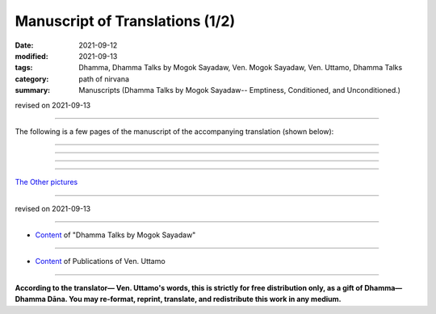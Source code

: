 ===================================
Manuscript of Translations (1/2)
===================================

:date: 2021-09-12
:modified: 2021-09-13
:tags: Dhamma, Dhamma Talks by Mogok Sayadaw, Ven. Mogok Sayadaw, Ven. Uttamo, Dhamma Talks
:category: path of nirvana
:summary: Manuscripts (Dhamma Talks by Mogok Sayadaw-- Emptiness, Conditioned, and Unconditioned.)

revised on 2021-09-13

------

The following is a few pages of the manuscript of the accompanying translation (shown below):

.. container:: manuscript-page-image

  .. image:: https://nanda.online-dhamma.net/doc-pdf-etc/image/part01-tranlator-note.png
     :scale: 85 %
     :align: center
     :target: https://github.com/twnanda/doc-pdf-etc/blob/master/image/part01-tranlator-note.png

------

  .. image:: part05-8.png
     :scale: 85 %
     :align: center
     :target: https://github.com/twnanda/doc-pdf-etc/blob/master/image/part05-8.png

------

  .. image:: part05-17.png
     :scale: 85 %
     :align: center
     :target: https://github.com/twnanda/doc-pdf-etc/blob/master/image/part05-17.png

------

  .. image:: part10-04.png
     :scale: 85 %
     :align: center
     :target: https://github.com/twnanda/doc-pdf-etc/blob/master/image/part10-04.png

------

`The Other pictures <{filename}translation-manuscript-2%zh.rst>`__

------

revised on 2021-09-13

------

- `Content <{filename}content-of-dhamma-talks-by-mogok-sayadaw%zh.rst>`__ of "Dhamma Talks by Mogok Sayadaw"

------

- `Content <{filename}../publication-of-ven-uttamo%zh.rst>`__ of Publications of Ven. Uttamo

------

**According to the translator— Ven. Uttamo's words, this is strictly for free distribution only, as a gift of Dhamma—Dhamma Dāna. You may re-format, reprint, translate, and redistribute this work in any medium.**

..
  09-13 correct rst grammar

    .. image:: image/part01-tranlator-note.png
     :scale: 85 %
     :align: center
     :target: https://github.com/twnanda/doc-pdf-etc/blob/master/
     ---------------------------------------------

    .. image:: `part01-tranlator-note`_
     :scale: 85 %
     :align: center

    _`part01-tranlator-note`: https://github.com/twnanda/doc-pdf-etc/blob/master/image/part01-tranlator-note.png
    -------------------------------------------

   .. raw:: html

    <div class="manuscript-page-image docutils container">
    <p>The following is a few pages of the manuscript of the accompanying translation (shown below):</p>
    <p></p>
    <img src="//github.com/twnanda/doc-pdf-etc/blob/master/image/part01-tranlator-note.png" />
    </div>
    <p></p>

    <div class="manuscript-page-image docutils container">
    <img src="//github.com/twnanda/doc-pdf-etc/blob/master/image/part05-8.png" />
    </div>
    <p></p>

    <img src="https://github.com/twnanda/doc-pdf-etc/blob/master/image/part01-tranlator-note.png" />
  2021-09-12 create rst

